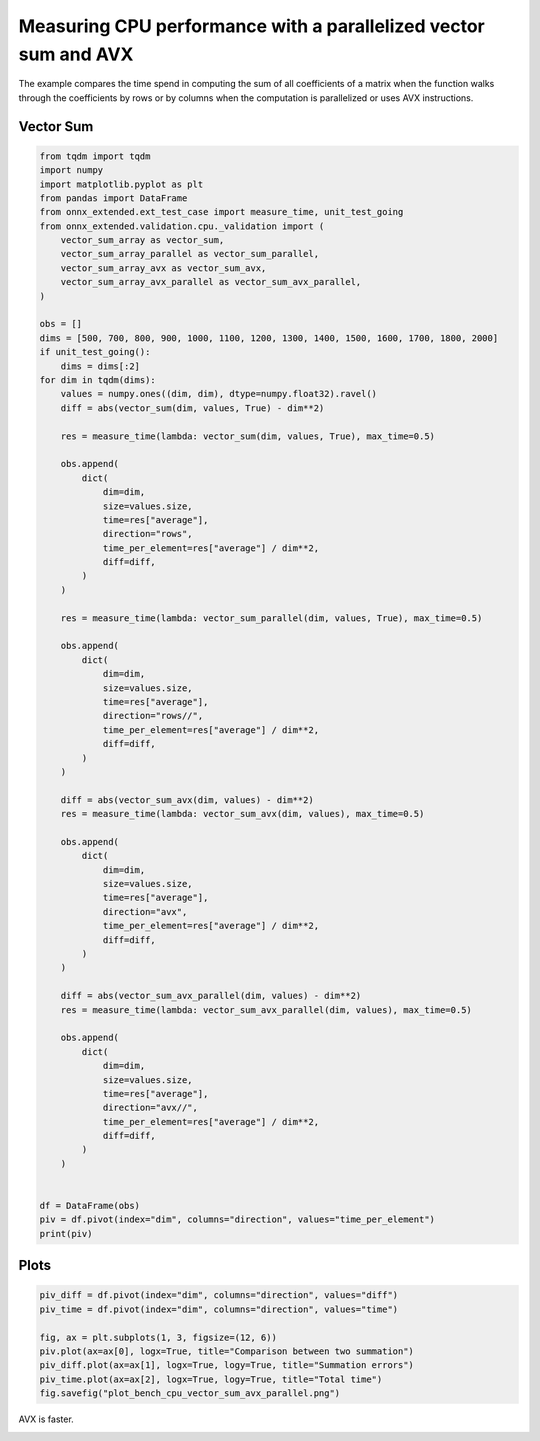 
.. DO NOT EDIT.
.. THIS FILE WAS AUTOMATICALLY GENERATED BY SPHINX-GALLERY.
.. TO MAKE CHANGES, EDIT THE SOURCE PYTHON FILE:
.. "auto_examples/plot_bench_cpu_vector_sum_avx_parallel.py"
.. LINE NUMBERS ARE GIVEN BELOW.

.. only:: html

    .. note::
        :class: sphx-glr-download-link-note

        :ref:`Go to the end <sphx_glr_download_auto_examples_plot_bench_cpu_vector_sum_avx_parallel.py>`
        to download the full example code

.. rst-class:: sphx-glr-example-title

.. _sphx_glr_auto_examples_plot_bench_cpu_vector_sum_avx_parallel.py:


Measuring CPU performance with a parallelized vector sum and AVX
================================================================

The example compares the time spend in computing the sum of all
coefficients of a matrix when the function walks through the coefficients
by rows or by columns when the computation is parallelized or uses
AVX instructions.

Vector Sum
++++++++++

.. GENERATED FROM PYTHON SOURCE LINES 13-93

.. code-block:: default

    from tqdm import tqdm
    import numpy
    import matplotlib.pyplot as plt
    from pandas import DataFrame
    from onnx_extended.ext_test_case import measure_time, unit_test_going
    from onnx_extended.validation.cpu._validation import (
        vector_sum_array as vector_sum,
        vector_sum_array_parallel as vector_sum_parallel,
        vector_sum_array_avx as vector_sum_avx,
        vector_sum_array_avx_parallel as vector_sum_avx_parallel,
    )

    obs = []
    dims = [500, 700, 800, 900, 1000, 1100, 1200, 1300, 1400, 1500, 1600, 1700, 1800, 2000]
    if unit_test_going():
        dims = dims[:2]
    for dim in tqdm(dims):
        values = numpy.ones((dim, dim), dtype=numpy.float32).ravel()
        diff = abs(vector_sum(dim, values, True) - dim**2)

        res = measure_time(lambda: vector_sum(dim, values, True), max_time=0.5)

        obs.append(
            dict(
                dim=dim,
                size=values.size,
                time=res["average"],
                direction="rows",
                time_per_element=res["average"] / dim**2,
                diff=diff,
            )
        )

        res = measure_time(lambda: vector_sum_parallel(dim, values, True), max_time=0.5)

        obs.append(
            dict(
                dim=dim,
                size=values.size,
                time=res["average"],
                direction="rows//",
                time_per_element=res["average"] / dim**2,
                diff=diff,
            )
        )

        diff = abs(vector_sum_avx(dim, values) - dim**2)
        res = measure_time(lambda: vector_sum_avx(dim, values), max_time=0.5)

        obs.append(
            dict(
                dim=dim,
                size=values.size,
                time=res["average"],
                direction="avx",
                time_per_element=res["average"] / dim**2,
                diff=diff,
            )
        )

        diff = abs(vector_sum_avx_parallel(dim, values) - dim**2)
        res = measure_time(lambda: vector_sum_avx_parallel(dim, values), max_time=0.5)

        obs.append(
            dict(
                dim=dim,
                size=values.size,
                time=res["average"],
                direction="avx//",
                time_per_element=res["average"] / dim**2,
                diff=diff,
            )
        )


    df = DataFrame(obs)
    piv = df.pivot(index="dim", columns="direction", values="time_per_element")
    print(piv)






.. rst-class:: sphx-glr-script-out

 .. code-block:: none

      0%|          | 0/14 [00:00<?, ?it/s]      7%|7         | 1/14 [00:06<01:25,  6.60s/it]     14%|#4        | 2/14 [00:22<02:23, 11.93s/it]     21%|##1       | 3/14 [00:38<02:32, 13.85s/it]     29%|##8       | 4/14 [00:43<01:43, 10.32s/it]     36%|###5      | 5/14 [00:50<01:23,  9.30s/it]     43%|####2     | 6/14 [00:59<01:13,  9.19s/it]     50%|#####     | 7/14 [01:05<00:56,  8.06s/it]     57%|#####7    | 8/14 [01:13<00:47,  7.90s/it]     64%|######4   | 9/14 [01:15<00:31,  6.29s/it]     71%|#######1  | 10/14 [01:18<00:21,  5.26s/it]     79%|#######8  | 11/14 [01:21<00:13,  4.34s/it]     86%|########5 | 12/14 [01:23<00:07,  3.75s/it]     93%|#########2| 13/14 [01:28<00:04,  4.10s/it]    100%|##########| 14/14 [01:32<00:00,  4.16s/it]    100%|##########| 14/14 [01:32<00:00,  6.62s/it]
    direction           avx         avx//          rows        rows//
    dim                                                              
    500        2.124341e-10  2.970035e-09  1.415554e-09  8.919709e-09
    700        1.472835e-10  2.119565e-09  1.403033e-09  6.208487e-09
    800        1.821257e-10  2.282421e-09  1.513690e-09  5.536130e-09
    900        4.354594e-10  1.834429e-09  2.839234e-09  6.489717e-09
    1000       6.261898e-10  1.790831e-09  3.901196e-09  5.061805e-09
    1100       8.991476e-10  1.502097e-09  2.668395e-09  4.909074e-09
    1200       1.228392e-09  1.332833e-09  3.610501e-09  4.859514e-09
    1300       1.006782e-09  2.078401e-09  2.328450e-09  4.445881e-09
    1400       6.657746e-10  5.622565e-09  2.554591e-09  3.542308e-09
    1500       7.966057e-10  4.039738e-09  2.743586e-09  3.729478e-09
    1600       3.986791e-10  1.298015e-09  3.199657e-09  2.493390e-09
    1700       4.674480e-10  1.629045e-09  1.810117e-09  1.461178e-09
    1800       5.678262e-10  2.122750e-09  2.106633e-09  2.333242e-09
    2000       1.260421e-09  2.016133e-09  2.736361e-09  4.461474e-09




.. GENERATED FROM PYTHON SOURCE LINES 94-96

Plots
+++++

.. GENERATED FROM PYTHON SOURCE LINES 96-106

.. code-block:: default


    piv_diff = df.pivot(index="dim", columns="direction", values="diff")
    piv_time = df.pivot(index="dim", columns="direction", values="time")

    fig, ax = plt.subplots(1, 3, figsize=(12, 6))
    piv.plot(ax=ax[0], logx=True, title="Comparison between two summation")
    piv_diff.plot(ax=ax[1], logx=True, logy=True, title="Summation errors")
    piv_time.plot(ax=ax[2], logx=True, logy=True, title="Total time")
    fig.savefig("plot_bench_cpu_vector_sum_avx_parallel.png")




.. image-sg:: /auto_examples/images/sphx_glr_plot_bench_cpu_vector_sum_avx_parallel_001.png
   :alt: Comparison between two summation, Summation errors, Total time
   :srcset: /auto_examples/images/sphx_glr_plot_bench_cpu_vector_sum_avx_parallel_001.png
   :class: sphx-glr-single-img





.. GENERATED FROM PYTHON SOURCE LINES 107-108

AVX is faster.


.. rst-class:: sphx-glr-timing

   **Total running time of the script:** ( 1 minutes  36.823 seconds)


.. _sphx_glr_download_auto_examples_plot_bench_cpu_vector_sum_avx_parallel.py:

.. only:: html

  .. container:: sphx-glr-footer sphx-glr-footer-example




    .. container:: sphx-glr-download sphx-glr-download-python

      :download:`Download Python source code: plot_bench_cpu_vector_sum_avx_parallel.py <plot_bench_cpu_vector_sum_avx_parallel.py>`

    .. container:: sphx-glr-download sphx-glr-download-jupyter

      :download:`Download Jupyter notebook: plot_bench_cpu_vector_sum_avx_parallel.ipynb <plot_bench_cpu_vector_sum_avx_parallel.ipynb>`


.. only:: html

 .. rst-class:: sphx-glr-signature

    `Gallery generated by Sphinx-Gallery <https://sphinx-gallery.github.io>`_
